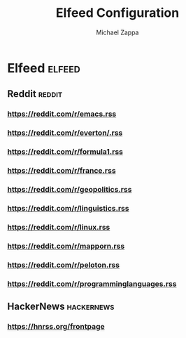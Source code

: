 #+TITLE: Elfeed Configuration
#+DECSRIPTION: Literate configuration for elfeed RSS reader using elfeed-org
#+AUTHOR: Michael Zappa


* Elfeed :elfeed:
** Reddit :reddit:
*** https://reddit.com/r/emacs.rss
*** https://reddit.com/r/everton/.rss
*** https://reddit.com/r/formula1.rss
*** https://reddit.com/r/france.rss
*** https://reddit.com/r/geopolitics.rss
*** https://reddit.com/r/linguistics.rss
*** https://reddit.com/r/linux.rss
*** https://reddit.com/r/mapporn.rss
*** https://reddit.com/r/peloton.rss
*** https://reddit.com/r/programminglanguages.rss
** HackerNews :hackernews:
*** https://hnrss.org/frontpage
